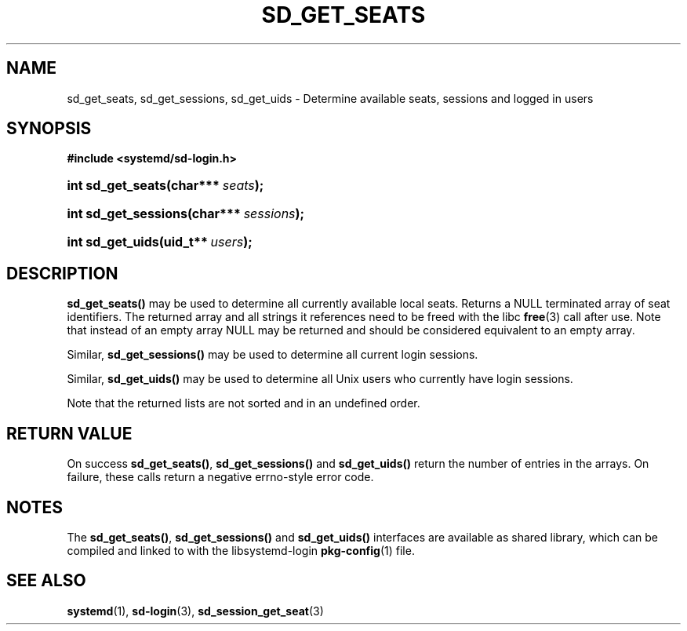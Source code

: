 '\" t
.\"     Title: sd_get_seats
.\"    Author: Lennart Poettering <lennart@poettering.net>
.\" Generator: DocBook XSL Stylesheets v1.77.1 <http://docbook.sf.net/>
.\"      Date: 03/07/2013
.\"    Manual: sd_get_seats
.\"    Source: systemd
.\"  Language: English
.\"
.TH "SD_GET_SEATS" "3" "" "systemd" "sd_get_seats"
.\" -----------------------------------------------------------------
.\" * Define some portability stuff
.\" -----------------------------------------------------------------
.\" ~~~~~~~~~~~~~~~~~~~~~~~~~~~~~~~~~~~~~~~~~~~~~~~~~~~~~~~~~~~~~~~~~
.\" http://bugs.debian.org/507673
.\" http://lists.gnu.org/archive/html/groff/2009-02/msg00013.html
.\" ~~~~~~~~~~~~~~~~~~~~~~~~~~~~~~~~~~~~~~~~~~~~~~~~~~~~~~~~~~~~~~~~~
.ie \n(.g .ds Aq \(aq
.el       .ds Aq '
.\" -----------------------------------------------------------------
.\" * set default formatting
.\" -----------------------------------------------------------------
.\" disable hyphenation
.nh
.\" disable justification (adjust text to left margin only)
.ad l
.\" -----------------------------------------------------------------
.\" * MAIN CONTENT STARTS HERE *
.\" -----------------------------------------------------------------
.SH "NAME"
sd_get_seats, sd_get_sessions, sd_get_uids \- Determine available seats, sessions and logged in users
.SH "SYNOPSIS"
.sp
.ft B
.nf
#include <systemd/sd\-login\&.h>
.fi
.ft
.HP \w'int\ sd_get_seats('u
.BI "int sd_get_seats(char***\ " "seats" ");"
.HP \w'int\ sd_get_sessions('u
.BI "int sd_get_sessions(char***\ " "sessions" ");"
.HP \w'int\ sd_get_uids('u
.BI "int sd_get_uids(uid_t**\ " "users" ");"
.SH "DESCRIPTION"
.PP
\fBsd_get_seats()\fR
may be used to determine all currently available local seats\&. Returns a NULL terminated array of seat identifiers\&. The returned array and all strings it references need to be freed with the libc
\fBfree\fR(3)
call after use\&. Note that instead of an empty array NULL may be returned and should be considered equivalent to an empty array\&.
.PP
Similar,
\fBsd_get_sessions()\fR
may be used to determine all current login sessions\&.
.PP
Similar,
\fBsd_get_uids()\fR
may be used to determine all Unix users who currently have login sessions\&.
.PP
Note that the returned lists are not sorted and in an undefined order\&.
.SH "RETURN VALUE"
.PP
On success
\fBsd_get_seats()\fR,
\fBsd_get_sessions()\fR
and
\fBsd_get_uids()\fR
return the number of entries in the arrays\&. On failure, these calls return a negative errno\-style error code\&.
.SH "NOTES"
.PP
The
\fBsd_get_seats()\fR,
\fBsd_get_sessions()\fR
and
\fBsd_get_uids()\fR
interfaces are available as shared library, which can be compiled and linked to with the
libsystemd\-login
\fBpkg-config\fR(1)
file\&.
.SH "SEE ALSO"
.PP

\fBsystemd\fR(1),
\fBsd-login\fR(3),
\fBsd_session_get_seat\fR(3)
